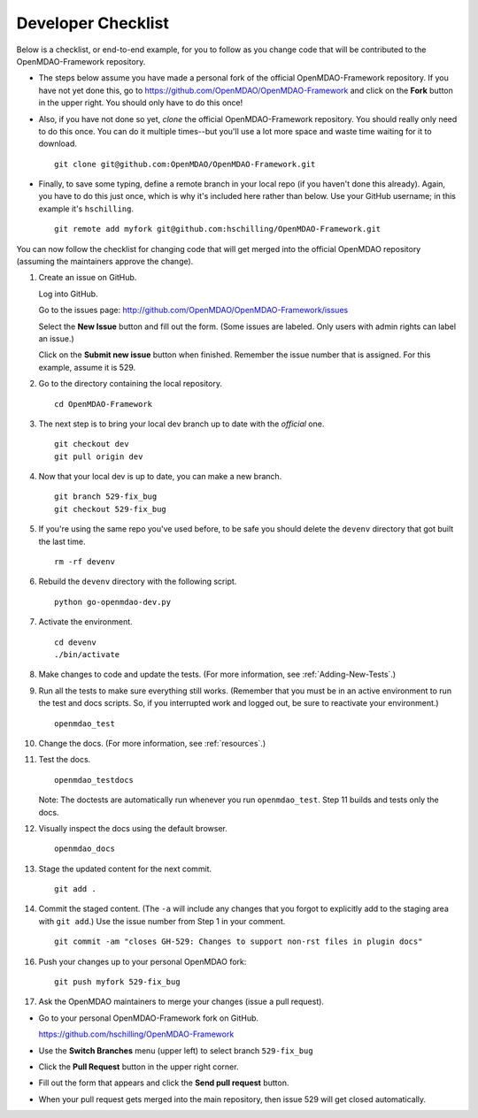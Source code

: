 Developer Checklist
===================

Below is a checklist, or end-to-end example, for you to follow as you change code
that will be contributed to the OpenMDAO-Framework repository. 

* The steps below assume you have made a personal fork of the official OpenMDAO-Framework
  repository. If you have not yet done this, go to 
  https://github.com/OpenMDAO/OpenMDAO-Framework and click on the **Fork** button in the upper
  right. You should only have to do this once!   

* Also, if you have not done so yet, *clone* the official OpenMDAO-Framework repository. You
  should really only need to do this once. You can do it multiple times--but you'll use a lot
  more space and waste time waiting for it to download. 

  ::

    git clone git@github.com:OpenMDAO/OpenMDAO-Framework.git  
  
* Finally, to save some typing, define a remote branch in your local repo (if you haven't done this
  already). Again, you have to do this just once, which is why it's included here rather than
  below. Use your GitHub username; in this example it's ``hschilling``.  

  ::
   
    git remote add myfork git@github.com:hschilling/OpenMDAO-Framework.git 
    
You can now follow the checklist for changing code that will get merged into the official OpenMDAO
repository (assuming the maintainers approve the change).  
  
1.  Create an issue on GitHub. 

    Log into GitHub.
    
    Go to the issues page: http://github.com/OpenMDAO/OpenMDAO-Framework/issues 
    
    Select the **New Issue** button and fill out the form. (Some issues are labeled. Only users with admin rights can label an issue.) 
    
    Click on the **Submit new issue** button when finished. Remember the issue number that is assigned. For
    this example, assume it is 529. 

2.  Go to the directory containing the local repository. 

    :: 
    
      cd OpenMDAO-Framework 
      
3.  The next step is to bring your local dev branch up to date with the *official* one. 

    ::
    
      git checkout dev 
      git pull origin dev

4.  Now that your local dev is up to date, you can make a new branch.

    ::  
    
      git branch 529-fix_bug
      git checkout 529-fix_bug

5.  If you're using the same repo you've used before, to be safe you should delete the ``devenv`` directory
    that got built the last time. 

    ::
    
      rm -rf devenv

6.  Rebuild the ``devenv`` directory with the following script.

    ::
    
      python go-openmdao-dev.py

7.  Activate the environment.

    ::
    
      cd devenv
      ./bin/activate


8.  Make changes to code and update the tests. (For more information, see :ref:`Adding-New-Tests`.)  

9.  Run all the tests to make sure everything still works. (Remember that you must be in an active environment
    to run the test and docs scripts. So, if you interrupted work and logged out, be sure to reactivate your
    environment.)

    ::

      openmdao_test

10. Change the docs. (For more information, see :ref:`resources`.)   

11. Test the docs. 
                 
		 
    ::
    
      openmdao_testdocs
 
    Note: The doctests are automatically run whenever you run ``openmdao_test``. Step 11 builds and tests only
    the docs.

12. Visually inspect the docs using the default browser. 
                 
		 
    ::
     
      openmdao_docs

13.  Stage the updated content for the next commit.
                 
     ::
     
       git add .

14. Commit the staged content. (The ``-a`` will include any changes that you forgot to explicitly add to the
    staging area with ``git add``.) Use the issue number from Step 1 in your comment. 
    
    ::
    
      git commit -am "closes GH-529: Changes to support non-rst files in plugin docs" 

 
16. Push your changes up to your personal OpenMDAO fork:

    ::
    
      git push myfork 529-fix_bug

17. Ask the OpenMDAO maintainers to merge your changes (issue a pull request).
 
*  Go to your personal OpenMDAO-Framework fork on GitHub. 

   https://github.com/hschilling/OpenMDAO-Framework

*  Use the **Switch Branches** menu (upper left) to select branch ``529-fix_bug``

*  Click the **Pull Request** button in the upper right corner. 
 
*  Fill out the form that appears and click the **Send pull request** button.

*  When your pull request gets merged into the main repository, then issue 529 will get closed automatically.


